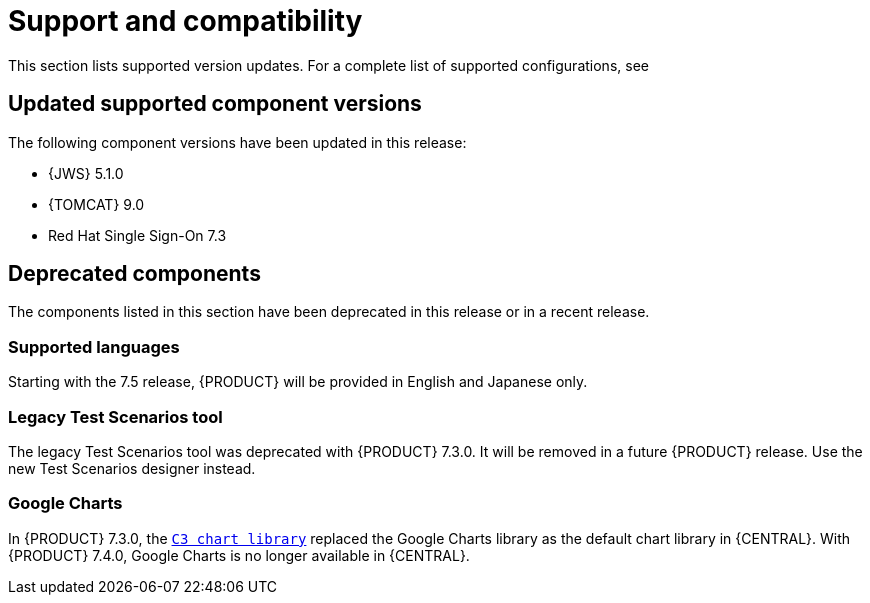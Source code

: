 [id='rn-support-ref']
= Support and compatibility

This section lists supported version updates. For a complete list of supported configurations, see
ifdef::PAM[]
https://access.redhat.com/articles/3405381[Red Hat Process Automation Manager 7 Supported Configurations].
endif::[]
ifdef::DM[]
https://access.redhat.com/articles/3354301[Red Hat Decision Manager 7 Supported Configurations].
endif::[]


== Updated supported component versions
The following component versions have been updated in this release:

* {JWS} 5.1.0
* {TOMCAT} 9.0
* Red Hat Single Sign-On 7.3

== Deprecated components
The components listed in this section have been deprecated in this release or in a recent release.

=== Supported languages
Starting with the 7.5 release, {PRODUCT}  will be provided in English and Japanese only.

ifdef::PAM[]
=== Legacy process designer
The legacy process designer in {CENTRAL} is deprecated in {PRODUCT} 7.4.0. It will be removed in a future {PRODUCT} release. The legacy process designer will not receive any new enhancements or features. If you intend to use the new process designer, start migrating your processes to the new designer. Create all new processes in the new process designer. For information about migrating to the new designer, see {URL_MANAGING_PROJECTS}#migrating-from-legacy-designer-proc[_{MANAGING_PROJECTS}_].

endif::PAM[]

=== Legacy Test Scenarios tool
The legacy Test Scenarios tool was deprecated with {PRODUCT} 7.3.0. It will be removed in a future {PRODUCT} release. Use the new Test Scenarios designer instead.

=== Google Charts
In {PRODUCT} 7.3.0, the `https://c3js.org/[C3 chart library]` replaced the Google Charts library as the default chart library in {CENTRAL}. With {PRODUCT} 7.4.0, Google Charts is no longer available in {CENTRAL}.
